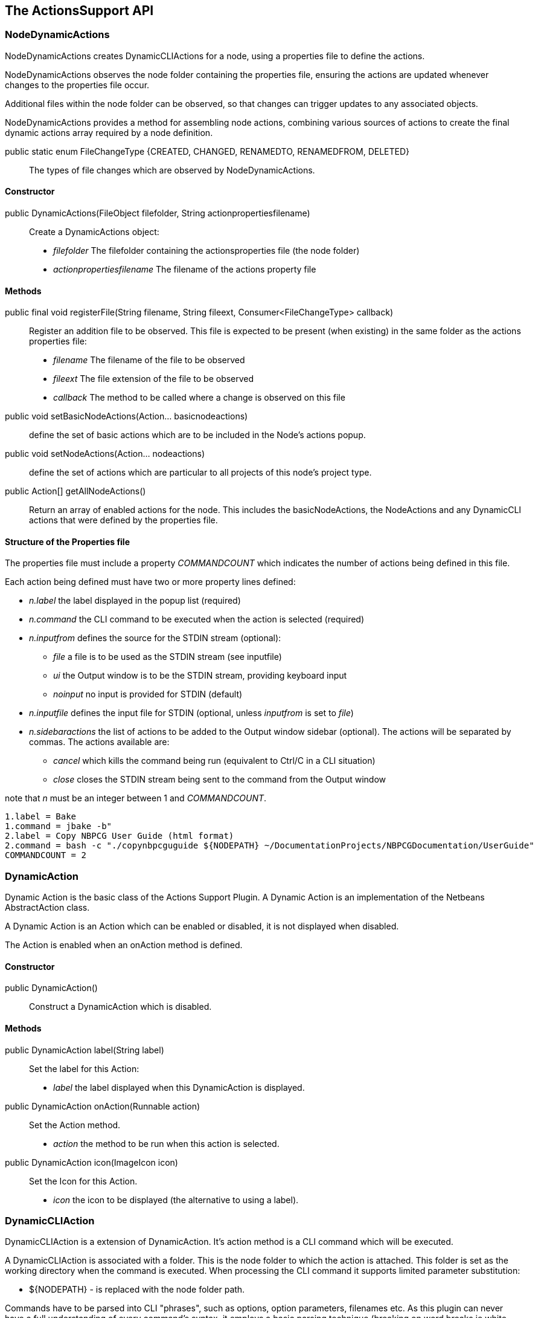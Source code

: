 == The ActionsSupport API

=== NodeDynamicActions

NodeDynamicActions creates DynamicCLIActions for a  node, using a
properties file to define the actions.

NodeDynamicActions observes the node folder containing the properties file,
ensuring the actions are updated whenever changes to the properties file occur.

Additional files within the node folder can be observed,
so that changes can trigger updates to any associated objects.

NodeDynamicActions provides a method for assembling node actions, combining
various sources of actions to create the final dynamic actions array required by
a node definition.


public static enum FileChangeType {CREATED, CHANGED, RENAMEDTO, RENAMEDFROM, DELETED} ::
The types of file changes which are observed by NodeDynamicActions.
    

==== Constructor

public DynamicActions(FileObject filefolder, String actionpropertiesfilename) ::
Create a DynamicActions object:
* _filefolder_ The filefolder containing the actionsproperties file (the node folder)
* _actionpropertiesfilename_ The filename of the actions property file


==== Methods

public final void registerFile(String filename, String fileext, Consumer<FileChangeType> callback) ::
Register an addition file to be observed.
This file is expected to be present (when existing) in the same folder as the
actions properties file:
* _filename_ The filename of the file to be observed
* _fileext_ The file extension of the file to be observed
* _callback_ The method to be called where a change is observed on this file

public void setBasicNodeActions(Action... basicnodeactions) :: define the set of
basic actions which are to be included in the Node's actions popup.

public void setNodeActions(Action... nodeactions) :: define the set of actions
which are particular to all projects of this node's project type.

public Action[] getAllNodeActions() :: Return an array of enabled actions for the node.
This includes the basicNodeActions, the NodeActions and any DynamicCLI actions
that were defined by the properties file.
 

==== Structure of the Properties file

The properties file must include a property _COMMANDCOUNT_ which indicates
the number of actions being defined in this file.

Each action being defined must have two or more property lines defined:

* _n.label_ the label displayed in the popup list (required)
* _n.command_ the CLI command to be executed when the action is selected (required)
* _n.inputfrom_ defines the source for the STDIN stream (optional):
** _file_ a file is to be used as the STDIN stream (see inputfile)
** _ui_ the Output window is to be the STDIN stream, providing keyboard input
** _noinput_ no input is provided for STDIN (default) 
* _n.inputfile_ defines the input file for STDIN (optional, unless _inputfrom_
is set to _file_)
* _n.sidebaractions_ the list of actions to be added to the Output window
sidebar (optional).
The actions will be separated by commas.
The actions available are:
** _cancel_ which kills the command being run (equivalent to Ctrl/C in a
CLI situation)
** _close_ closes the STDIN stream being sent to the command from the Output
window

note that _n_ must be an integer between 1 and _COMMANDCOUNT_.

[source]
----
1.label = Bake
1.command = jbake -b"
2.label = Copy NBPCG User Guide (html format)
2.command = bash -c "./copynbpcguguide ${NODEPATH} ~/DocumentationProjects/NBPCGDocumentation/UserGuide"
COMMANDCOUNT = 2
----

=== DynamicAction

Dynamic Action is the basic class of the Actions Support Plugin.
A Dynamic Action is an implementation of the Netbeans AbstractAction class.

A Dynamic Action is an Action which can be enabled or disabled, it is not
displayed when disabled.

The Action is enabled when an onAction method is defined.

==== Constructor

public DynamicAction() :: Construct a DynamicAction which is disabled.
       
==== Methods

public DynamicAction label(String label) :: Set the label for this Action:
* _label_ the label displayed when this DynamicAction is displayed.


public DynamicAction onAction(Runnable action) :: Set the Action method.
* _action_ the method to be run when this action is selected.       

public DynamicAction icon(ImageIcon icon) :: Set the Icon for this Action.
* _icon_ the icon to be displayed (the alternative to using a label).

=== DynamicCLIAction

DynamicCLIAction is a extension of DynamicAction.  It's action method
is a CLI command which will be executed.

A DynamicCLIAction is associated with a folder. This is the node folder
to which the action is attached.
This folder is set as the working directory when the command is executed.
When processing the CLI command it supports limited parameter substitution:

* ${NODEPATH} - is replaced with the node folder path.

Commands have to be parsed into CLI "phrases", such as options, option
parameters, filenames etc.
As this plugin can never have a full understanding of every command's syntax, it
employs a basic parsing technique (breaking on word breaks ie white space).
This works in the vast majority of cases, but there are times where the CLI "phrase"
should include multiple words. 
In this case, the phrase should be written with enclosing double quotes.
These quotes will be stripped from the generated command prior to it being
passed to ProcessBuilder.

The enableIf method is used to dynamically enable/disable a DynamicCLIAction
action.  This uses the enableIf function which is defined in the CLICommand.

A DynamicCLIActions has an Output window tab associated with it.  STDOUT and STDERR
output from the command excution will be presented here, and optionally STDIN 
lines can be entered in the window.
It is possible to add predefined actions to a sidebar of the Output window.
These actions provide further methods of interacting with the command.

==== Constructor

public DynamicCLIAction(CLICommand cliCommand) :: Construct a DynamicCLIAction.
* _cliCommand_ contains the details for the Action. 
       
==== Methods

public DynamicCLIAction enableIf() :: Check if the
action should be enabled.

=== CLICommand

The CLI Command is a structure containing all the information necessary
to create a DynamicCLIAction.  It can be constructed programmatically
or more commonly it will be populated with information from the
associated properties file. 

==== Constructor

public CLICommand(FileObject dir, String label) :: Construct a
CLI command object.
* _dir_  The node folder
* _label_ The label displayed when its associated CLIAction is displayed.
     
==== Methods

public CLICommand setParent(DynamicCLIAction parent) :: Set the associated
Action.
        
public CLICommand cliCommandLine(String cliCommandLine) :: Set the 
CLI command line.
    
public CLICommand enableIf(Supplier<Boolean> enableExpression) :: Define the
enabled test for the associated action.

public CLICommand inputfromFile(FileObject inputfile) :: The command will
receive input from the defined file.

public CLICommand inputfromUI() :: The command will receive lines of text
entered by the user in the output window.

public CLICommand noinput() :: the command will not receive input from the user.

public CLICommand actions(Action[] actions) :: define the set of actions to
be inserted into the output window.

